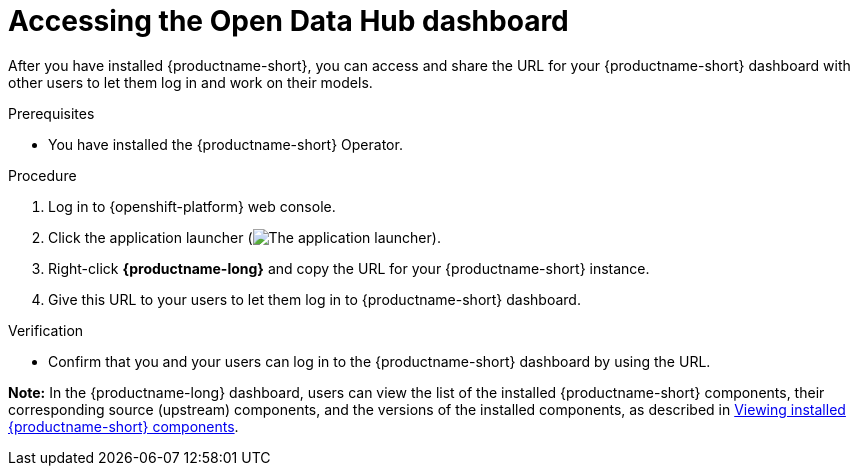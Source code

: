 :_module-type: PROCEDURE

[id='accessing-the-odh-dashboard_{context}']
= Accessing the Open Data Hub dashboard

[role='_abstract']
After you have installed {productname-short}, you can access and share the URL for your {productname-short} dashboard with other users to let them log in and work on their models.

.Prerequisites
* You have installed the {productname-short} Operator.

.Procedure
. Log in to {openshift-platform} web console.
. Click the application launcher (image:images/osd-app-launcher.png[The application launcher]).
. Right-click *{productname-long}* and copy the URL for your {productname-short} instance.
. Give this URL to your users to let them log in to {productname-short} dashboard.

.Verification
* Confirm that you and your users can log in to the {productname-short} dashboard by using the URL.

*Note:* In the {productname-long} dashboard, users can view the list of the installed {productname-short} components, their corresponding source (upstream) components, and the versions of the installed components, as described in link:{odhdocshome}/installing-open-data-hub/#viewing-installed-components_get-started[Viewing installed {productname-short} components].
